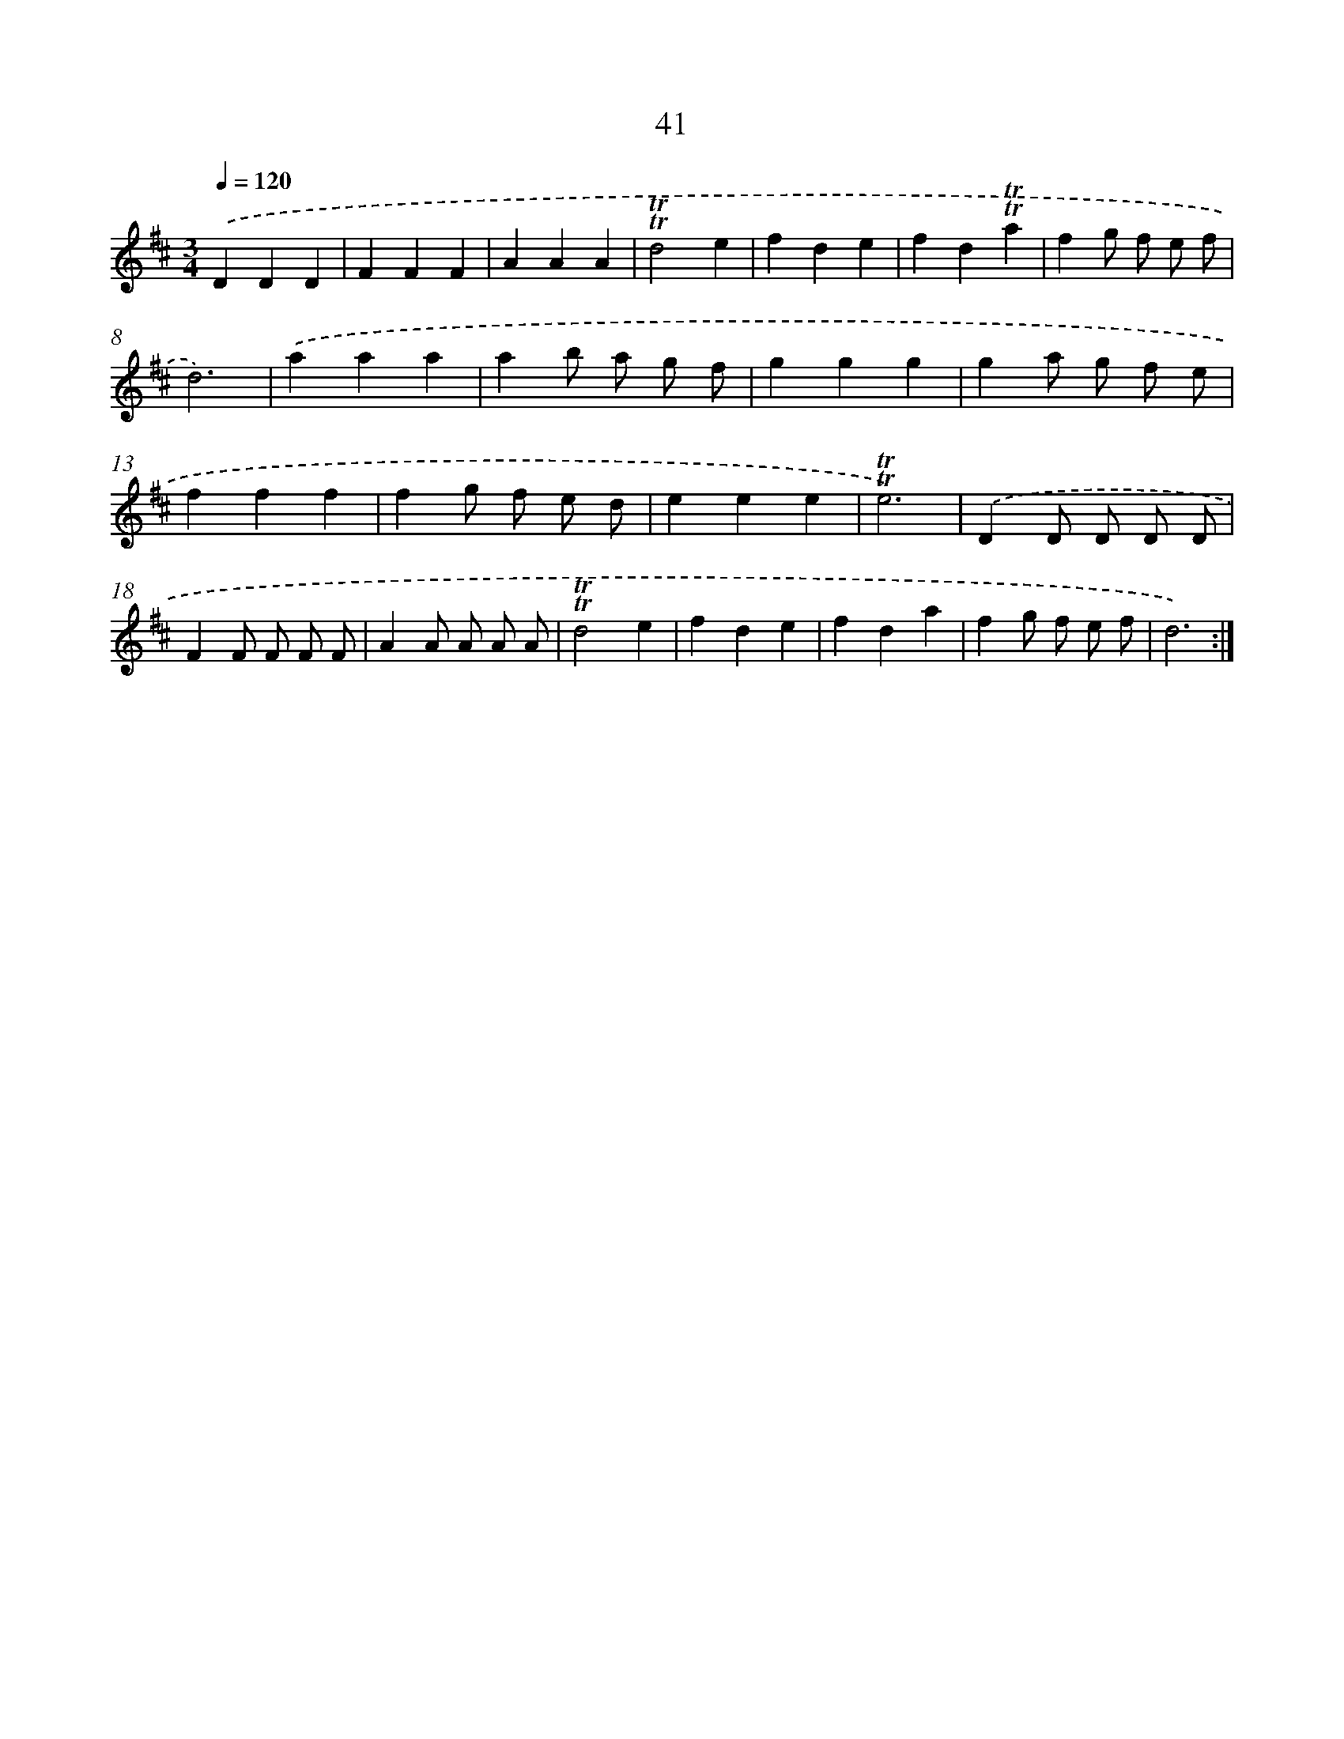 X: 13129
T: 41
%%abc-version 2.0
%%abcx-abcm2ps-target-version 5.9.1 (29 Sep 2008)
%%abc-creator hum2abc beta
%%abcx-conversion-date 2018/11/01 14:37:31
%%humdrum-veritas 3425317162
%%humdrum-veritas-data 119094562
%%continueall 1
%%barnumbers 0
L: 1/4
M: 3/4
Q: 1/4=120
K: D clef=treble
.('DDD |
FFF |
AAA |
!trill!!trill!d2e |
fde |
fd!trill!!trill!a |
fg/ f/ e/ f/ |
d3) |
.('aaa |
ab/ a/ g/ f/ |
ggg |
ga/ g/ f/ e/ |
fff |
fg/ f/ e/ d/ |
eee |
!trill!!trill!e3) |
.('DD/ D/ D/ D/ |
FF/ F/ F/ F/ |
AA/ A/ A/ A/ |
!trill!!trill!d2e |
fde |
fda |
fg/ f/ e/ f/ |
d3) :|]
